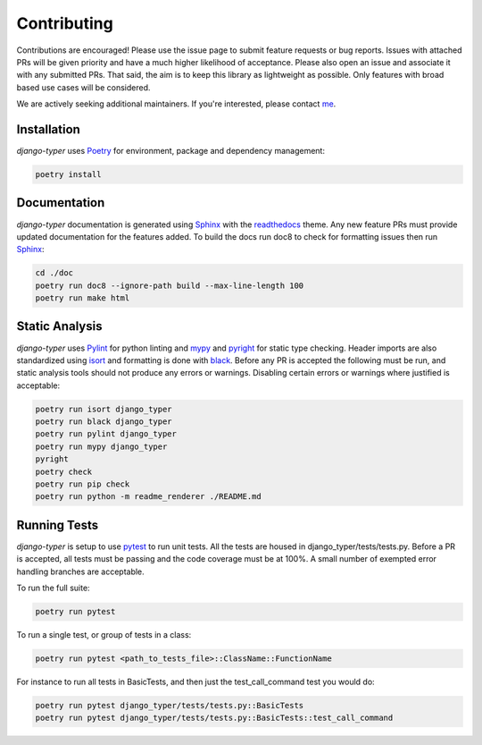 .. _Poetry: https://python-poetry.org/
.. _Pylint: https://www.pylint.org/
.. _isort: https://pycqa.github.io/isort/
.. _mypy: http://mypy-lang.org/
.. _django-pytest: https://pytest-django.readthedocs.io/en/latest/
.. _pytest: https://docs.pytest.org/en/stable/
.. _Sphinx: https://www.sphinx-doc.org/en/master/
.. _readthedocs: https://readthedocs.org/
.. _me: https://github.com/bckohan
.. _black: https://black.readthedocs.io/en/stable/
.. _pyright: https://github.com/microsoft/pyright

Contributing
############

Contributions are encouraged! Please use the issue page to submit feature
requests or bug reports. Issues with attached PRs will be given priority and
have a much higher likelihood of acceptance. Please also open an issue and
associate it with any submitted PRs. That said, the aim is to keep this library
as lightweight as possible. Only features with broad based use cases will be
considered.

We are actively seeking additional maintainers. If you're interested, please
contact me_.


Installation
------------

`django-typer` uses Poetry_ for environment, package and dependency
management:

.. code-block::

    poetry install

Documentation
-------------

`django-typer` documentation is generated using Sphinx_ with the
readthedocs_ theme. Any new feature PRs must provide updated documentation for
the features added. To build the docs run doc8 to check for formatting issues
then run Sphinx_:

.. code-block:: bash

    cd ./doc
    poetry run doc8 --ignore-path build --max-line-length 100
    poetry run make html


Static Analysis
---------------

`django-typer` uses Pylint_ for python linting and mypy_ and pyright_ for static type
checking. Header imports are also standardized using isort_ and formatting is
done with black_. Before any PR is accepted the following must be run, and
static analysis tools should not produce any errors or warnings. Disabling
certain errors or warnings where justified is acceptable:

.. code-block:: bash

    poetry run isort django_typer
    poetry run black django_typer
    poetry run pylint django_typer
    poetry run mypy django_typer
    pyright
    poetry check
    poetry run pip check
    poetry run python -m readme_renderer ./README.md


Running Tests
-------------

`django-typer` is setup to use pytest_ to run unit tests. All the tests are
housed in django_typer/tests/tests.py. Before a PR is accepted, all tests
must be passing and the code coverage must be at 100%. A small number of
exempted error handling branches are acceptable.

To run the full suite:

.. code-block::

    poetry run pytest

To run a single test, or group of tests in a class:

.. code-block::

    poetry run pytest <path_to_tests_file>::ClassName::FunctionName

For instance to run all tests in BasicTests, and then just the
test_call_command test you would do:

.. code-block::

    poetry run pytest django_typer/tests/tests.py::BasicTests
    poetry run pytest django_typer/tests/tests.py::BasicTests::test_call_command
